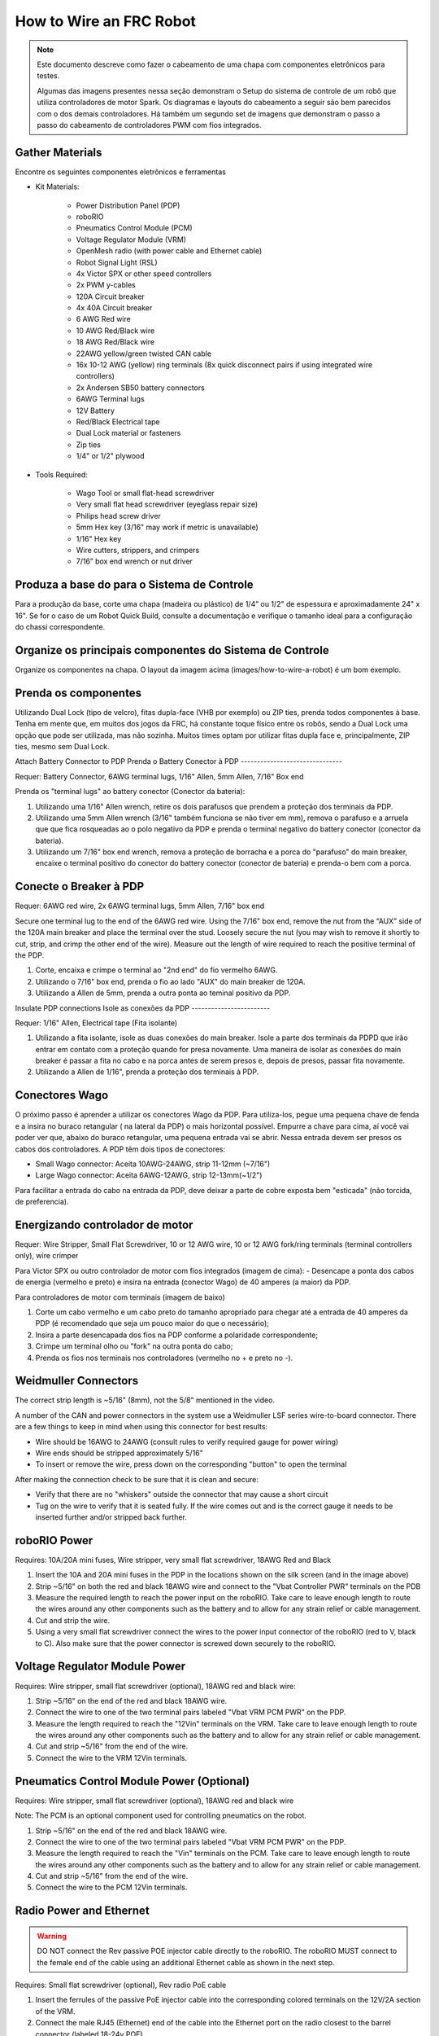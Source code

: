 How to Wire an FRC Robot
========================

.. note::

   Este documento descreve como fazer o cabeamento de uma chapa com componentes eletrônicos para testes.


   Algumas das imagens presentes nessa seção demonstram o Setup do sistema de controle de um robô que utiliza controladores de motor Spark. Os diagramas e layouts do cabeamento a seguir são bem parecidos com o dos demais controladores. Há também um segundo set de imagens que demonstram o passo a passo do cabeamento de controladores PWM com fios integrados.

Gather Materials
----------------

.. image:: images/how-to-wire-a-robot/image0.jpg
   :width: 600

Encontre os seguintes componentes eletrônicos e ferramentas

- Kit Materials:

      - Power Distribution Panel (PDP)
      - roboRIO
      - Pneumatics Control Module (PCM)
      - Voltage Regulator Module (VRM)
      - OpenMesh radio (with power cable and Ethernet cable)
      - Robot Signal Light (RSL)
      - 4x Victor SPX or other speed controllers
      - 2x PWM y-cables
      - 120A Circuit breaker
      - 4x 40A Circuit breaker
      - 6 AWG Red wire
      - 10 AWG Red/Black wire
      - 18 AWG Red/Black wire
      - 22AWG yellow/green twisted CAN cable
      - 16x 10-12 AWG  (yellow) ring terminals
        (8x quick disconnect pairs if using integrated wire controllers)
      - 2x Andersen SB50 battery connectors
      - 6AWG Terminal lugs
      - 12V Battery
      - Red/Black Electrical tape
      - Dual Lock material or fasteners
      - Zip ties
      - 1/4" or 1/2" plywood

- Tools Required:

      - Wago Tool or small flat-head screwdriver
      - Very small flat head screwdriver (eyeglass repair size)
      - Philips head screw driver
      - 5mm Hex key (3/16" may work if metric is unavailable)
      - 1/16" Hex key
      - Wire cutters, strippers, and crimpers
      - 7/16” box end wrench or nut driver

Produza a base do para o Sistema de Controle
--------------------------------------------

Para a produção da base, corte uma chapa (madeira ou plástico) de 1/4” ou 1/2" de espessura e aproximadamente 24" x 16". Se for o caso de um Robot Quick Build, consulte a documentação e verifique o tamanho ideal para a configuração do chassi correspondente.

Organize os principais componentes do Sistema de Controle
---------------------------------------------------------

.. image:: images/how-to-wire-a-robot/image1.jpg
   :width: 600


Organize os componentes na chapa. O layout da imagem acima (images/how-to-wire-a-robot) é um bom exemplo.

.. image:: images/how-to-wire-a-robot/image2.png
   :width: 600



Prenda os componentes
---------------------

Utilizando Dual Lock (tipo de velcro), fitas dupla-face (VHB por exemplo) ou ZIP ties, prenda todos componentes à base. Tenha em mente que, em muitos dos jogos da FRC, há constante toque físico entre os robôs, sendo a Dual Lock uma opção que pode ser utilizada, mas não sozinha. Muitos times optam por utilizar fitas dupla face e, principalmente, ZIP ties, mesmo sem Dual Lock.

Attach Battery Connector to PDP
Prenda o Battery Conector  à PDP
-------------------------------

.. image:: images/how-to-wire-a-robot/image3.jpg
   :width: 600

Requer: Battery Connector, 6AWG terminal lugs, 1/16" Allen, 5mm Allen,
7/16" Box end



Prenda os "terminal lugs" ao battery conector (Conector da bateria):

1. Utilizando uma 1/16" Allen wrench, retire os dois parafusos que prendem a proteção dos terminais da PDP.
2. Utilizando uma 5mm Allen wrench (3/16" também funciona se não tiver em mm), remova o parafuso e a arruela que que fica rosqueadas ao o polo negativo da PDP e prenda o terminal negativo do battery conector (conector da bateria).
3. Utilizando um 7/16" box end wrench, remova a proteção de borracha e a porca do "parafuso" do main breaker, encaixe o terminal positivo do conector do battery conector (conector de bateria) e prenda-o bem com a porca.

Conecte o Breaker à PDP
-----------------------

.. image:: images/how-to-wire-a-robot/image4.jpg
   :width: 600


Requer: 6AWG red wire, 2x 6AWG terminal lugs, 5mm Allen, 7/16" box end

Secure one terminal lug to the end of the 6AWG red wire. Using the 7/16"
box end, remove the nut from the “AUX” side of the 120A main breaker and
place the terminal over the stud. Loosely secure the nut (you may wish
to remove it shortly to cut, strip, and crimp the other end of the
wire). Measure out the length of wire required to reach the positive
terminal of the PDP.

1. Corte, encaixa e crimpe o terminal ao "2nd end" do fio vermelho 6AWG.
2. Utilizando o 7/16" box end, prenda o fio ao lado "AUX" do main breaker de 120A.
3. Utilizando a Allen de 5mm, prenda a outra ponta ao teminal positivo da PDP.

Insulate PDP connections
Isole as conexões da PDP
------------------------

.. image:: images/how-to-wire-a-robot/image5.jpg
   :width: 600

Requer: 1/16" Allen, Electrical tape (Fita isolante)


1. Utilizando a fita isolante, isole as duas conexões do main breaker. Isole a parte dos terminais da PDPD que irão entrar em contato com a proteção quando for presa novamente. Uma maneira de isolar as conexões do main breaker é passar a fita no cabo e na porca antes de serem presos e, depois de presos, passar fita novamente.
2. Utilizando a Allen de 1/16", prenda a proteção dos terminais à PDP.

Conectores Wago
---------------

.. raw:: html

    <div style="position: relative; padding-bottom: 56.25%; height: 0; overflow: hidden; max-width: 100%; height: auto;">
        <iframe src="//www.youtube.com/embed/L3GJGQ7mJqk" frameborder="0" allowfullscreen style="position: absolute; top: 0; left: 0; width: 100%; height: 100%;"></iframe>
    </div>

O próximo passo é aprender a utilizar os conectores Wago da PDP. Para utiliza-los, pegue uma pequena chave de fenda e a insira no buraco retangular ( na lateral da PDP) o mais horizontal possível. Empurre a chave para cima, aí você vai poder ver que, abaixo do buraco retangular, uma pequena entrada vai se abrir. Nessa entrada devem ser presos os cabos dos controladores. A PDP têm dois tipos de conectores:

- Small Wago connector: Aceita 10AWG-24AWG, strip 11-12mm (~7/16")
- Large Wago connector: Aceita 6AWG-12AWG, strip 12-13mm(~1/2")

Para facilitar a entrada do cabo na entrada da PDP, deve deixar a parte de cobre exposta bem "esticada" (não torcida, de preferencia).

Energizando controlador de motor
--------------------------------

.. image:: images/how-to-wire-a-robot/image6.jpg
   :width: 600
.. image:: images/how-to-wire-a-robot/image7.jpg
   :width: 600

Requer: Wire Stripper, Small Flat Screwdriver, 10 or 12 AWG wire, 10
or 12 AWG fork/ring terminals (terminal controllers only), wire crimper

Para Victor SPX ou outro controlador de motor com fios integrados (imagem de cima):
- Desencape a ponta dos cabos de energia (vermelho e preto) e insira na entrada (conector Wago) de 40 amperes (a maior) da PDP.

Para controladores de motor com terminais (imagem de baixo)

1. Corte um cabo vermelho e um cabo preto do tamanho apropriado para chegar até a entrada de 40 amperes da PDP (é recomendado que seja um pouco maior do que o necessário);
2. Insira a parte desencapada dos fios na PDP conforme a polaridade correspondente;
3. Crimpe um terminal olho ou "fork" na outra ponta do cabo;
4. Prenda os fios nos terminais nos controladores (vermelho no + e preto no -).

Weidmuller Connectors
---------------------

.. raw:: html

    <div style="position: relative; padding-bottom: 56.25%; height: 0; overflow: hidden; max-width: 100%; height: auto;">
        <iframe src="//www.youtube.com/embed/kCcDw3lDYis" frameborder="0" allowfullscreen style="position: absolute; top: 0; left: 0; width: 100%; height: 100%;"></iframe>
    </div>


The correct strip length is ~5/16" (8mm), not the 5/8" mentioned in the
video.

A number of the CAN and power connectors in the system use a Weidmuller
LSF series wire-to-board connector. There are a few things to keep in
mind when using this connector for best results:

- Wire should be 16AWG to 24AWG (consult rules to verify required gauge for power wiring)
- Wire ends should be stripped approximately 5/16"
- To insert or remove the wire, press down on the corresponding "button" to open the terminal

After making the connection check to be sure that it is clean and
secure:

- Verify that there are no "whiskers" outside the connector that may cause a short circuit
- Tug on the wire to verify that it is seated fully. If the wire comes out and is the correct gauge it needs to be inserted further and/or stripped back further.

roboRIO Power
-------------

.. image:: images/how-to-wire-a-robot/image8.jpg
   :width: 600

Requires: 10A/20A mini fuses, Wire stripper, very small flat
screwdriver, 18AWG Red and Black

1. Insert the 10A and 20A mini fuses in the PDP in the locations shown on the silk screen (and in the image above)
2. Strip ~5/16" on both the red and black 18AWG wire and connect to the "Vbat Controller PWR" terminals on the PDB
3. Measure the required length to reach the power input on the roboRIO. Take care to leave enough length to route the wires around any other components such as the battery and to allow for any strain relief or cable management.
4. Cut and strip the wire.
5. Using a very small flat screwdriver connect the wires to the power input connector of the roboRIO (red to V, black to C). Also make sure that the power connector is screwed down securely to the roboRIO.

Voltage Regulator Module Power
------------------------------

.. image:: images/how-to-wire-a-robot/image11.jpg
   :width: 600

Requires: Wire stripper, small flat screwdriver (optional), 18AWG red
and black wire:

1. Strip ~5/16" on the end of the red and black 18AWG wire.
2. Connect the wire to one of the two terminal pairs labeled "Vbat VRM PCM PWR" on the PDP.
3. Measure the length required to reach the "12Vin" terminals on the VRM. Take care to leave enough length to route the wires around any other components such as the battery and to allow for any strain relief or cable management.
4. Cut and strip ~5/16" from the end of the wire.
5. Connect the wire to the VRM 12Vin terminals.

Pneumatics Control Module Power (Optional)
------------------------------------------

.. image:: images/how-to-wire-a-robot/image12.jpg
   :width: 600

Requires: Wire stripper, small flat screwdriver (optional), 18AWG red
and black wire

Note: The PCM is an optional component used for controlling pneumatics
on the robot.

1. Strip ~5/16" on the end of the red and black 18AWG wire.
2. Connect the wire to one of the two terminal pairs labeled "Vbat VRM PCM PWR" on the PDP.
3. Measure the length required to reach the "Vin" terminals on the PCM. Take care to leave enough length to route the wires around any other components such as the battery and to allow for any strain relief or cable management.
4. Cut and strip ~5/16" from the end of the wire.
5. Connect the wire to the PCM 12Vin terminals.

Radio Power and Ethernet
------------------------

.. warning:: DO NOT connect the Rev passive POE injector cable directly to the roboRIO. The roboRIO MUST connect to the female end of the cable using an additional Ethernet cable as shown in the next step.

.. image:: images/how-to-wire-a-robot/image13.jpg
   :width: 600

Requires: Small flat screwdriver (optional), Rev radio PoE cable

1. Insert the ferrules of the passive PoE injector cable into the corresponding colored terminals on the 12V/2A section of the VRM.
2. Connect the male RJ45 (Ethernet) end of the cable into the Ethernet port on the radio closest to the barrel connector (labeled 18-24v POE)

roboRIO to Radio Ethernet
-------------------------

.. image:: images/how-to-wire-a-robot/image14.jpg
   :width: 600

Requires: Ethernet cable

Connect an Ethernet cable from the female RJ45 (Ethernet) port of the
Rev Passive POE cable to the RJ45 (Ethernet) port on the roboRIO.

CAN Devices
-----------

roboRIO to PCM CAN
~~~~~~~~~~~~~~~~~~

.. image:: images/how-to-wire-a-robot/image15.jpg
   :width: 600

Requires: Wire stripper, small flat screwdriver (optional), yellow/green
twisted CAN cable

Note: The PCM is an optional component used for controlling pneumatics
on the robot. If you are not using the PCM, wire the CAN connection
directly from the roboRIO (shown in this step) to the PDP (show in the
next step).

1. Strip ~5/16" off of each of the CAN wires.
2. Insert the wires into the appropriate CAN terminals on the roboRIO (Yellow->YEL, Green->GRN).
3. Measure the length required to reach the CAN terminals of the PCM (either of the two available pairs). Cut and strip ~5/16" off this end of the wires.
4. Insert the wires into the appropriate color coded CAN terminals on the PCM. You may use either of the Yellow/Green terminal pairs on the PCM, there is no defined in or out.

PCM to PDP CAN
~~~~~~~~~~~~~~

.. image:: images/how-to-wire-a-robot/image16.jpg
   :width: 600

Requires: Wire stripper, small flat screwdriver (optional), yellow/green
twisted CAN cable

Note: The PCM is an optional component used for controlling pneumatics
on the robot. If you are not using the PCM, wire the CAN connection
directly from the roboRIO (shown in the above step) to the PDP (show in
this step).

1. Strip ~5/16" off of each of the CAN wires.
2. Insert the wires into the appropriate CAN terminals on the PCM.
3. Measure the length required to reach the CAN terminals of the PDP (either of the two available pairs). Cut and strip ~5/16" off this end of the wires.
4. Insert the wires into the appropriate color coded CAN terminals on the PDP. You may use either of the Yellow/Green terminal pairs on the PDP, there is no defined in or out.

Note: The PDP ships with the CAN bus terminating resistor jumper in the
“ON” position. It is recommended to leave the jumper in this position
and place any additional CAN nodes between the roboRIO and the PDP
(leaving the PDP as the end of the bus). If you wish to place the PDP in
the middle of the bus (utilizing both pairs of PDP CAN terminals) move
the jumper to the “OFF” position and place your own 120 ohm terminating
resistor at the end of your CAN bus chain.

Cabos PWM
----------

.. image:: images/how-to-wire-a-robot/image17.jpg
   :width: 600

Requer: 4x PWM cables (if using non-integrated wire controllers), 2x
PWM Y-cable (Optional)

Opção 1 (conectar diretamente):

- Conecte os cabos PWM de cada controlador diretamente no RoboRIO. Para o Victor SPX e outros controladores PWM/CAN, o fio verde (fio preto para controladores com fios não integrados) deve estar conectado na parte mais próxima da borda do RoboRIO. Para controladores com fios não integrados, tenha certeza de que o fio preto esteja conectado conforme o controlador indica. é recomendado conectar o lado esquerdo às entradas PWM 0 e 1 e o lado direito nas entradas PWM 2 e 3 para ajudar na organização durante a programação, mas fique atento: todas as entradas devem estar de acordo com o controlador que lhes foi designado.

Option 2 (Y-cable):
Opção 2 (cabo Y)


1. Conecte 1 cabo PWM Y aos cabos PWM dos contoladores que controlam um lado do robô. O fio marrom do cabo Y deve corresponder ao fio verde/preto do cabo PWM do controlador.
2. Connect the PWM Y-cables to the PWM ports on the roboRIO. The brown wire should be towards the outside of the roboRIO. It is recommended to connect the left side to PWM 0 and the right side to PWM 1 for the most straightforward programming experience, but any channel will work as long as you note which side goes to which channel and adjust the code accordingly.
2. Conecte os cabos PMW Y às portas PWM do RoboRIO. O fio marrom deve ser conectado ao lado mais próximo à borda do RoboRIO. É recomendado que se conecte o lado esquerdo ao PWM 0 e o lado direito ao PWM 1 para ajudar na organização durante a programação, mas fique atento: As entradas devem estar de acordo com o lado do robô que lhes fora designado.

Robot Signal Light (RSL)
------------------------

.. image:: images/how-to-wire-a-robot/image18.jpg
   :width: 600

Requer: Wire stripper, 2 pin cable, Robot Signal Light, 18AWG red
wire, very small flat screwdriver

1. Desencape a ponta de um cabo preto e um cabo vermelho e prenda um conector tubular em cada;
2. Insira o cabo preto no terminal do centro (N), e prenda-o ("aperte" o parafuso do terminal);
3. Corte um pequeno cabo vermelho 18AWG, insira uma das pontas no terminal "La" e prenda-o, insira a outra ponta no terminal "Lb", mas ainda não prenda;
4. Insira o cabo vermelho com o conector tubular no terminal "Lb", junto com o cabo vermelho pequeno e prenda-os;
5. Conecte os cabos com conector tubular na porta RSL do RoboRIO. O fio preto deve ser conectado à porta mais próxima da borda do RoboRIO.

Você deve prender (temporariamente) a RSL à chapa/base utilizando zip ties ou Dual Shock (é muito importante que a RSL esteja presa em um local bem visível do robô).

Circuit Breakers / Fusíveis
----------------

.. image:: images/how-to-wire-a-robot/image19.jpg
   :width: 600

Requer: 4x 40A circuit breakers (fusível de 40 amperes)

Adicione um fusível de 40 amperes na posição correspondente onde os cabos do controlador estão conectados à PDP. Observe que as frestas para encaixar o fusível sempre estão ao lado da entrada positiva correspondente. Todos os terminais negativos estão conectados internamente..

Se estiver trabalhando em um Robot Quick Build, coloque a chapa/base dentro do chassi antes de continuar.


Motor Power
Energizando motor
-----------

.. image:: images/how-to-wire-a-robot/image20.jpg
   :width: 600

Requer: Wire stripper, wire crimper, phillips head screwdriver, wire
connecting hardware

Para cada CIM motor:

- Estique os fios vermelhos e pretos de cada motor CIM

Para controladores com fios integrados (incluindo Victor SPX):

1. Deixe os cabos brancos e vermelhos do controlador esticados.
2. Conecte os fios do motor nos fios output/saída do controlador (é recomendado que conecte o fio vermelho ao fio branco M+). A imagem abaixo mostra exemplos de utilização dos quick disconnect terminal.

Para Sparks e outros controladores com fios não integrados:

1. Crimpe um terminal "olho" ou "fork" em cada um dos fios (tanto dos motores quanto controladores).
2. Conecte os fios no output/saída de cada controlador de motor (vermelho no positivo, preto no negativo).

STOP
----

.. image:: images/how-to-wire-a-robot/image21.png
   :width: 600

.. danger:: STOP!!

.. danger:: Before plugging in the battery, make sure all connections have been made with the proper polarity. Ideally have someone that did not wire the robot check to make sure all connections are correct.


Antes de conectar a bateria, tenha certeza que todas as conexões estão com as polaridades corretas (positivo no positivo, negativo no negativo). Provavelmente devem ter algumas que não estão conectadas, cheque tudo.

- Verifique se o fio vermelho está conectado ao terminal positivo da bateria.
- Verifique se o fio vermelho está indo do main breaker para o terminal positivo da PDP e se o fio preto está indo para o terminal negativo.
- Para cada controlador de motor, verifique se o fio vermelho que sai do terminal vermelho da PDP está conectado com o fio vermelho do Victor SPX (não o M+ branco!!!!)
- Para cada componente que está ligado à PDP, verifique se o fio vermelho que sai do terminal vermelho da PDP se conecta com o terminal positivo do componente.
- Tenha certeza de que o conector PoE está conectado diretamente ao rádio, NÃO AO RoboRIO! Para conectar no RoboRIO, deve ser utilizado um cabo Ethernet adicional.

É recomendado que o robô esteja com as rodas suspensas para prevenir acidentes se o robô se movimentar de maneira inesperada.

Manage Wires
Organize os fios
------------

.. image:: images/how-to-wire-a-robot/image22.jpg
   :width: 600

Requer: Zip ties

Essa é a hora de adicionar alguns zip ties aos fios. Isso fará com que os fios do robô se mantenham firmes e organizados.

Conecte a bateria ao robô como o conector Anderson. Para ligar o robô, empurre a "alavanca" do main breaker até ela dar um estalo e ficar presa. Se as os eletrônicos começarem a piscar, provavelmente está tudo certo. Agora conecte o RoboRIO ao computador e tente passar o código!
